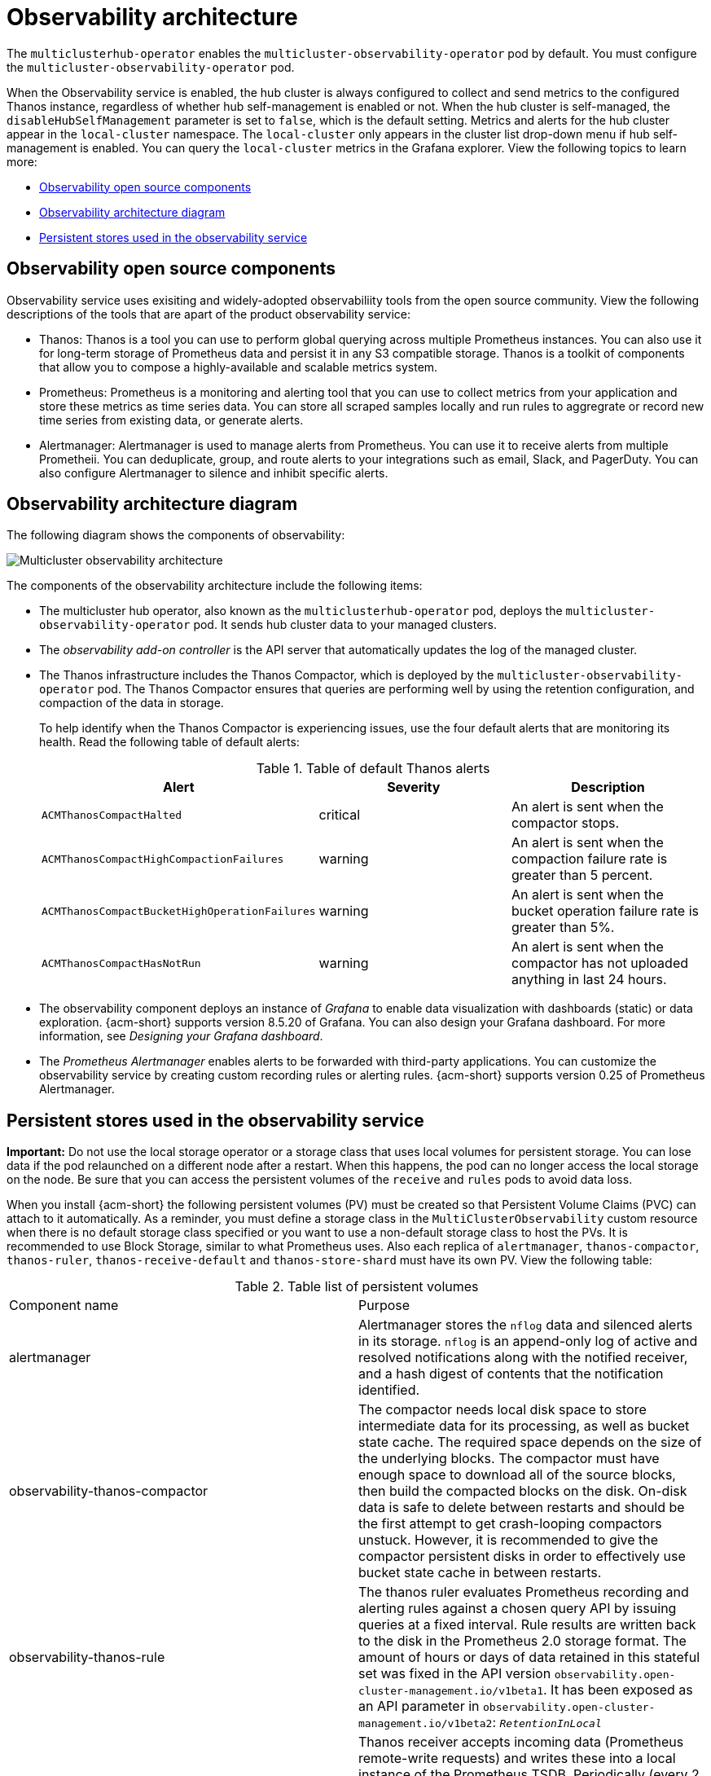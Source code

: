 [#observability-arch]
= Observability architecture

The `multiclusterhub-operator` enables the `multicluster-observability-operator` pod by default. You must configure the `multicluster-observability-operator` pod.

When the Observability service is enabled, the hub cluster is always configured to collect and send metrics to the configured Thanos instance, regardless of whether hub self-management is enabled or not. When the hub cluster is self-managed, the `disableHubSelfManagement` parameter is set to `false`, which is the default setting. Metrics and alerts for the hub cluster appear in the `local-cluster` namespace. The `local-cluster` only appears in the cluster list drop-down menu if hub self-management is enabled. You can query the `local-cluster` metrics in the Grafana explorer. View the following topics to learn more:

- <<obs-open-components,Observability open source components>>
- <<arch-diagram,Observability architecture diagram>>
- <<persistent-stores-observability,Persistent stores used in the observability service>>

[#obs-open-components]
== Observability open source components

Observability service uses exisiting and widely-adopted observabiliity tools from the open source community. View the following descriptions of the tools that are apart of the product observability service:

- Thanos: Thanos is a tool you can use to perform global querying across multiple Prometheus instances. You can also use it for long-term storage of Prometheus data and persist it in any S3 compatible storage. Thanos is a toolkit of components that allow you to compose a highly-available and scalable metrics system.

- Prometheus: Prometheus is a monitoring and alerting tool that you can use to collect metrics from your application and store these metrics as time series data. You can store all scraped samples locally and run rules to aggregrate or record new time series from existing data, or generate alerts.

- Alertmanager: Alertmanager is used to manage alerts from Prometheus. You can use it to receive alerts from multiple Prometheii. You can deduplicate, group, and route alerts to your integrations such as email, Slack, and PagerDuty. You can also configure Alertmanager to silence and inhibit specific alerts.

[#arch-diagram]
== Observability architecture diagram

The following diagram shows the components of observability:

image:../images/observability-arch-29.png[Multicluster observability architecture]

The components of the observability architecture include the following items:

- The multicluster hub operator, also known as the `multiclusterhub-operator` pod, deploys the `multicluster-observability-operator` pod. It sends hub cluster data to your managed clusters.

- The _observability add-on controller_ is the API server that automatically updates the log of the managed cluster.

- The Thanos infrastructure includes the Thanos Compactor, which is deployed by the `multicluster-observability-operator` pod. The Thanos Compactor ensures that queries are performing well by using the retention configuration, and compaction of the data in storage.
+
To help identify when the Thanos Compactor is experiencing issues, use the four default alerts that are monitoring its health. Read the following table of default alerts:
+
.Table of default Thanos alerts
|===
| Alert | Severity | Description

| `ACMThanosCompactHalted`
| critical
| An alert is sent when the compactor stops.

| `ACMThanosCompactHighCompactionFailures`
| warning
| An alert is sent when the compaction failure rate is greater than 5 percent.

| `ACMThanosCompactBucketHighOperationFailures`
| warning
| An alert is sent when the bucket operation failure rate is greater than 5%.

| `ACMThanosCompactHasNotRun`
| warning
| An alert is sent when the compactor has not uploaded anything in last 24 hours.
|===

- The observability component deploys an instance of _Grafana_ to enable data visualization with dashboards (static) or data exploration. {acm-short} supports version 8.5.20 of Grafana. You can also design your Grafana dashboard. For more information, see _Designing your Grafana dashboard_.

- The _Prometheus Alertmanager_ enables alerts to be forwarded with third-party applications. You can customize the observability service by creating custom recording rules or alerting rules. {acm-short} supports version 0.25 of Prometheus Alertmanager.

[#persistent-stores-observability]
== Persistent stores used in the observability service

*Important:* Do not use the local storage operator or a storage class that uses local volumes for persistent storage. You can lose data if the pod relaunched on a different node after a restart. When this happens, the pod can no longer access the local storage on the node. Be sure that you can access the persistent volumes of the `receive` and `rules` pods to avoid data loss.

When you install {acm-short} the following persistent volumes (PV) must be created so that Persistent Volume Claims (PVC) can attach to it automatically. As a reminder, you must define a storage class in the `MultiClusterObservability` custom resource when there is no default storage class specified or you want to use a non-default storage class to host the PVs. It is recommended to use Block Storage, similar to what Prometheus uses. Also each replica of `alertmanager`, `thanos-compactor`, `thanos-ruler`, `thanos-receive-default` and `thanos-store-shard` must have its own PV. View the following table:

.Table list of persistent volumes
|===
| Component name | Purpose
| alertmanager
| Alertmanager stores the `nflog` data and silenced alerts in its storage. `nflog` is an append-only log of active and resolved notifications along with the notified receiver, and a hash digest of contents that the notification identified.

| observability-thanos-compactor
| The compactor needs local disk space to store intermediate data for its processing, as well as bucket state cache. The required space depends on the size of the underlying blocks. The compactor must have enough space to download all of the source blocks, then build the compacted blocks on the disk. On-disk data is safe to delete between restarts and should be the first attempt to get crash-looping compactors unstuck. However, it is recommended to give the compactor persistent disks in order to effectively use bucket state cache in between restarts.

| observability-thanos-rule
| The thanos ruler evaluates Prometheus recording and alerting rules against a chosen query API by issuing queries at a fixed interval. Rule results are written back to the disk in the Prometheus 2.0 storage format. The amount of hours or days of data retained in this stateful set was fixed in the API version `observability.open-cluster-management.io/v1beta1`. It has been exposed as an API parameter in `observability.open-cluster-management.io/v1beta2`: `_RetentionInLocal_`

|  observability-thanos-receive-default
| Thanos receiver accepts incoming data (Prometheus remote-write requests) and writes these into a local instance of the Prometheus TSDB. Periodically (every 2 hours), TSDB blocks are uploaded to the object storage for long term storage and compaction. The amount of hours or days of data retained in this stateful set, which acts a local cache was fixed in API Version `observability.open-cluster-management.io/v1beta`. It has been exposed as an API parameter in `observability.open-cluster-management.io/v1beta2`: `_RetentionInLocal_`

| observability-thanos-store-shard
| It acts primarily as an API gateway and therefore does not need a significant amount of local disk space. It joins a Thanos cluster on startup and advertises the data it can access. It keeps a small amount of information about all remote blocks on local disk and keeps it in sync with the bucket. This data is generally safe to delete across restarts at the cost of increased startup times.
|===

*Note:* The time series historical data is stored in object stores. Thanos uses object storage as the primary storage for metrics and metadata related to them. For more details about the object storage and downsampling, see _Enabling observability service_.

[#obs-arch-additional-resources]
== Additional resources

To learn more about observability and the integrated components, see the following topics:

- See xref:../observability/observe_environments_intro.adoc#observing-environments-intro[Observability service]
- See xref:../observability/observe_environments.adoc#observing-environments-intro[Observability configuration]
- See xref:../observability/observability_enable.adoc#enabling-observability-service[Enabling the observability service]
- See the link:https://thanos.io/v0.36/thanos/getting-started.md/[Thanos documentation].
- See the link:https://prometheus.io/docs/introduction/overview/[Prometheus Overview].
- See the link:https://prometheus.io/docs/alerting/latest/alertmanager/[Alertmanager documentation].
